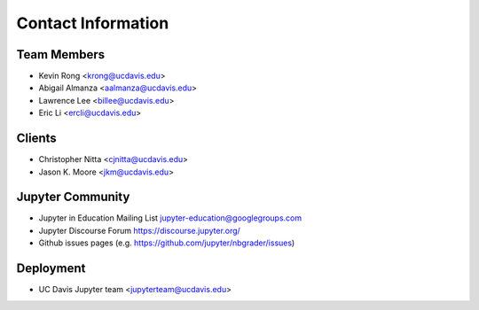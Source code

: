 Contact Information
===================

Team Members
------------
* Kevin Rong <`krong@ucdavis.edu <krong@ucdavis.edu>`_>
* Abigail Almanza <`aalmanza@ucdavis.edu <aalmanza@ucdavis.edu>`_>
* Lawrence Lee <`billee@ucdavis.edu <billee@ucdavis.edu>`_>
* Eric Li <`ercli@ucdavis.edu <mailto:ercli@ucdavis.edu>`_>

Clients
-------
* Christopher Nitta <`cjnitta@ucdavis.edu <cjnitta@ucdavis.edu>`_>
* Jason K. Moore <`jkm@ucdavis.edu <jkm@ucdavis.edu>`_>

Jupyter Community
-----------------
* Jupyter in Education Mailing List
  `jupyter-education@googlegroups.com <jupyter-education@googlegroups.com>`_
* Jupyter Discourse Forum
  `https://discourse.jupyter.org/ <https://discourse.jupyter.org/>`_
* Github issues pages (e.g.
  `https://github.com/jupyter/nbgrader/issues <https://github.com/jupyter/nbgrader/issues>`_)

Deployment
----------
* UC Davis Jupyter team <`jupyterteam@ucdavis.edu <jupyterteam@ucdavis.edu>`_>

